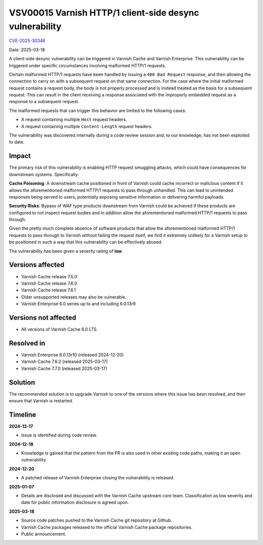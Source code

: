 .. _VSV00015:

VSV00015 Varnish HTTP/1 client-side desync vulnerability
========================================================

`CVE-2025-30346 <https://cve.mitre.org/cgi-bin/cvename.cgi?name=CVE-2025-30346>`_

Date: 2025-03-18

A client-side desync vulnerability can be triggered in Varnish Cache
and Varnish Enterprise. This vulnerability can be triggered under
specific circumstances involving malformed HTTP/1 requests.

Certain malformed HTTP/1 requests have been handled by issuing a ``400
Bad Request`` response, and then allowing the connection to carry on
with a subsequent request on that same connection. For the case where
the initial malformed request contains a request body, the body is not
properly processed and is instead treated as the basis for a
subsequent request. This can result in the client receiving a response
associated with the improperly embedded request as a response to a
subsequent request.

The malformed requests that can trigger this behavior are limited to
the following cases:

* A request containing multiple ``Host`` request headers.
* A request containing multiple ``Content-Length`` request headers.

The vulnerability was discovered internally during a code review
session and, to our knowledge, has not been exploited to date.

Impact
------

The primary risk of this vulnerability is enabling HTTP request
smuggling attacks, which could have consequences for downstream
systems. Specifically:

**Cache Poisoning**: A downstream cache positioned in front of Varnish
could cache incorrect or malicious content if it allows the
aforementioned malformed HTTP/1 requests to pass through
unhandled. This can lead to unintended responses being served to
users, potentially exposing sensitive information or delivering
harmful payloads.

**Security Risks**: Bypass of WAF type products downstream from
Varnish could be achieved if these products are configured to not
inspect request bodies and in addition allow the aforementioned
malformed HTTP/1 requests to pass through.

Given the pretty much complete absence of software products that allow
the aforementioned malformed HTTP/1 requests to pass through to
Varnish without failing the request itself, we find it extremely
unlikely for a Varnish setup to be positioned in such a way that this
vulnerability can be effectively abused.

The vulnerability has been given a severity rating of **low**.

Versions affected
-----------------

* Varnish Cache release 7.5.0

* Varnish Cache release 7.6.0

* Varnish Cache release 7.6.1

* Older unsupported releases may also be vulnerable.

* Varnish Enterprise 6.0 series up to and including 6.0.13r9

Versions not affected
---------------------

* All versions of Varnish Cache 6.0 LTS.

Resolved in
-----------

* Varnish Enterprise 6.0.13r10 (released 2024-12-20)
* Varnish Cache 7.6.2 (released 2025-03-17)
* Varnish Cache 7.7.0 (released 2025-03-17)

Solution
--------

The recommended solution is to upgrade Varnish to one of the versions
where this issue has been resolved, and then ensure that Varnish is
restarted.

Timeline
--------

**2024-12-17**

* Issue is identified during code review.

**2024-12-18**

* Knowledge is gained that the pattern from the PR is also used in
  other existing code paths, making it an open vulnerability.

**2024-12-20**

* A patched release of Varnish Enterprise closing the vulnerability is
  released.

**2025-01-07**

* Details are disclosed and discussed with the Varnish Cache upstream
  core team. Classification as low severity and date for public
  information disclosure is agreed upon.


**2025-03-18**

* Source code patches pushed to the Varnish Cache git repository at Github.
* Varnish Cache packages released to the official Varnish Cache package repositories.
* Public announcement.
